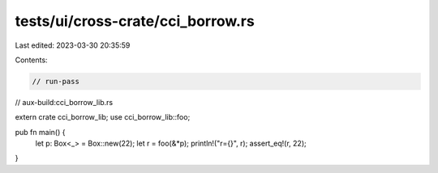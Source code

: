 tests/ui/cross-crate/cci_borrow.rs
==================================

Last edited: 2023-03-30 20:35:59

Contents:

.. code-block:: rs

    // run-pass
// aux-build:cci_borrow_lib.rs

extern crate cci_borrow_lib;
use cci_borrow_lib::foo;

pub fn main() {
    let p: Box<_> = Box::new(22);
    let r = foo(&*p);
    println!("r={}", r);
    assert_eq!(r, 22);
}



